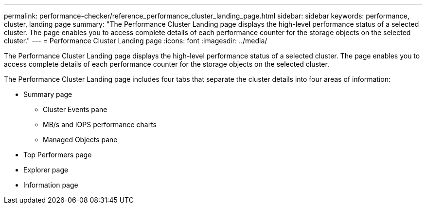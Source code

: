 ---
permalink: performance-checker/reference_performance_cluster_landing_page.html
sidebar: sidebar
keywords: performance, cluster, landing page
summary: "The Performance Cluster Landing page displays the high-level performance status of a selected cluster. The page enables you to access complete details of each performance counter for the storage objects on the selected cluster."
---
= Performance Cluster Landing page
:icons: font
:imagesdir: ../media/

[.lead]
The Performance Cluster Landing page displays the high-level performance status of a selected cluster. The page enables you to access complete details of each performance counter for the storage objects on the selected cluster.

The Performance Cluster Landing page includes four tabs that separate the cluster details into four areas of information:

* Summary page
 ** Cluster Events pane
 ** MB/s and IOPS performance charts
 ** Managed Objects pane
* Top Performers page
* Explorer page
* Information page
